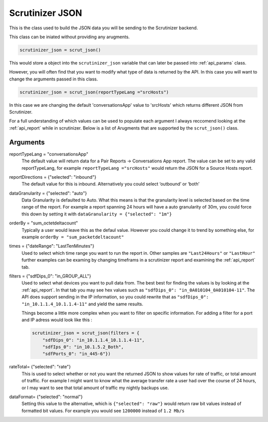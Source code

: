 .. _api_json:

Scrutinizer JSON 
================

This is the class used to build the JSON data you will be sending to the Scrutinizer backend. 

This class can be iniated without providing any arugments. 

.. code-block:: python    

    scrutinizer_json = scrut_json()

This would store a object into the ``scrutinizer_json`` variable that can later be passed into :ref:`api_params` class.

However, you will often find that you want to modify what type of data is returned by the API. In this case you will want to change the arguments passed in this class. 

.. code-block:: python    

    scrutinizer_json = scrut_json(reportTypeLang ="srcHosts")

In this case we are changing the default 'conversationsApp' value to 'srcHosts' which returns different JSON from Scrutinizer. 

For a full understanding of which values can be used to populate each argument I always reccomend looking at the :ref:`api_report` while in scrutinizer. Below is a list of Arugments that are supported by the ``scrut_json()`` class. 

Arguments
----------
reportTypeLang = "conversationsApp"
    The default value will return data for a Pair Reports -> Conversations App report. The value can be set to any valid reportTypeLang, for example  ``reportTypeLang ="srcHosts"`` would return the JSON for a Source Hosts report. 
reportDirections = {"selected": "inbound"}
    The default value for this is inbound. Alternatively you could select ‘outbound’ or ‘both’
dataGranularity = {"selected": "auto"}
    Data Granularity is defaulted to Auto. What this means is that the granularity level is selected based on the time range of the report. For example a report spanning 24 hours will have a auto granularity of 30m, you could force this down by setting it with ``dataGranularity = {"selected": "1m"}``
orderBy = "sum_octetdeltacount"
    Typically a user would leave this as the defaul value. However you could change it to trend by something else, for example ``orderBy = "sum_packetdeltacount"``
times = {"dateRange": "LastTenMinutes"}
    Used to select which time range you want to run the report in. Other samples are ``"Last24Hours"`` or ``"LastHour"`` further examples can be examing by changing timeframs in a scrutinizer report and examining the :ref:`api_report` tab.
filters = {"sdfDips_0": "in_GROUP_ALL"}
    Used to select what devices you want to pull data from. The best best for finding the values is by looking at the :ref:`api_report`. In that tab you may see hex values such as ``"sdfDips_0": "in_0A010104_0A010104-11"``. The API does support sending in the IP information, so you could rewrite that as ``"sdfDips_0": "in_10.1.1.4_10.1.1.4-11"`` and yield the same results. 
    
    Things become a little more complex when you want to filter on specific information. For adding a filter for a port and IP adress would look like this :
    
    .. code-block:: python    

        scrutinizer_json = scrut_json(filters = {
            "sdfDips_0": "in_10.1.1.4_10.1.1.4-11",
            "sdfIps_0": "in_10.1.5.2_Both",
            "sdfPorts_0": "in_445-6"})

rateTotal= {"selected": "rate"}
    This is used to select whether or not you want the returned JSON to show values for rate of traffic, or total amount of traffic. For example I might want to know what the average transfer rate a user had over the course of 24 hours, or I may want to see that total amount of traffic my nightly backups use.
dataFormat= {"selected": "normal"}
    Setting this value to the alternative, which is ``{"selected": "raw"}`` would return raw bit values instead of formatted bit values. For example you would see ``1200000`` instead of ``1.2 Mb/s`` 